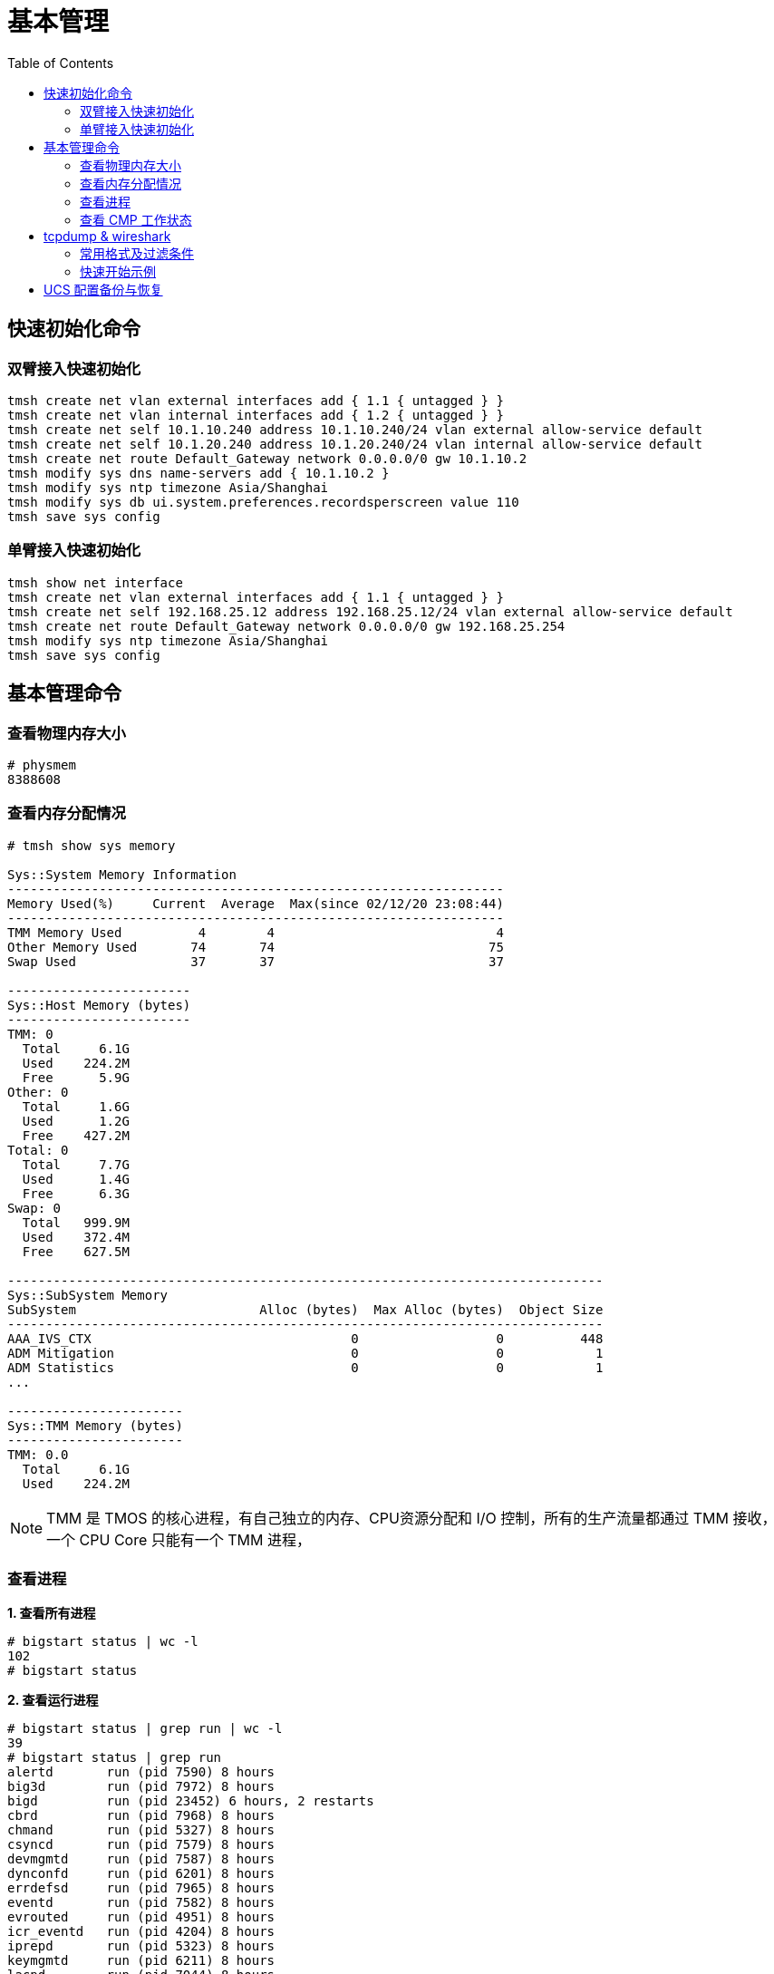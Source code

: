 = 基本管理
:toc: manual

== 快速初始化命令

=== 双臂接入快速初始化

[source, bash]
----
tmsh create net vlan external interfaces add { 1.1 { untagged } }
tmsh create net vlan internal interfaces add { 1.2 { untagged } }
tmsh create net self 10.1.10.240 address 10.1.10.240/24 vlan external allow-service default
tmsh create net self 10.1.20.240 address 10.1.20.240/24 vlan internal allow-service default
tmsh create net route Default_Gateway network 0.0.0.0/0 gw 10.1.10.2
tmsh modify sys dns name-servers add { 10.1.10.2 }
tmsh modify sys ntp timezone Asia/Shanghai
tmsh modify sys db ui.system.preferences.recordsperscreen value 110
tmsh save sys config
----

=== 单臂接入快速初始化

[source, bash]
----
tmsh show net interface
tmsh create net vlan external interfaces add { 1.1 { untagged } }
tmsh create net self 192.168.25.12 address 192.168.25.12/24 vlan external allow-service default
tmsh create net route Default_Gateway network 0.0.0.0/0 gw 192.168.25.254
tmsh modify sys ntp timezone Asia/Shanghai
tmsh save sys config
----

== 基本管理命令

=== 查看物理内存大小

[source, text]
----
# physmem 
8388608
----

=== 查看内存分配情况

[source, text]
----
# tmsh show sys memory

Sys::System Memory Information
-----------------------------------------------------------------
Memory Used(%)     Current  Average  Max(since 02/12/20 23:08:44)
-----------------------------------------------------------------
TMM Memory Used          4        4                             4
Other Memory Used       74       74                            75
Swap Used               37       37                            37

------------------------
Sys::Host Memory (bytes)
------------------------
TMM: 0  
  Total     6.1G
  Used    224.2M
  Free      5.9G
Other: 0
  Total     1.6G
  Used      1.2G
  Free    427.2M
Total: 0
  Total     7.7G
  Used      1.4G
  Free      6.3G
Swap: 0 
  Total   999.9M
  Used    372.4M
  Free    627.5M

------------------------------------------------------------------------------
Sys::SubSystem Memory          
SubSystem                        Alloc (bytes)  Max Alloc (bytes)  Object Size
------------------------------------------------------------------------------
AAA_IVS_CTX                                  0                  0          448
ADM Mitigation                               0                  0            1
ADM Statistics                               0                  0            1
...

-----------------------
Sys::TMM Memory (bytes)
-----------------------
TMM: 0.0
  Total     6.1G
  Used    224.2M
----

NOTE: TMM 是 TMOS 的核心进程，有自己独立的内存、CPU资源分配和 I/O 控制，所有的生产流量都通过 TMM 接收，一个 CPU Core 只能有一个 TMM 进程，

=== 查看进程

[source, text]
.*1. 查看所有进程*
----
# bigstart status | wc -l
102
# bigstart status
----

[source, text]
.*2. 查看运行进程*
----
# bigstart status | grep run | wc -l
39
# bigstart status | grep run        
alertd       run (pid 7590) 8 hours
big3d        run (pid 7972) 8 hours
bigd         run (pid 23452) 6 hours, 2 restarts
cbrd         run (pid 7968) 8 hours
chmand       run (pid 5327) 8 hours
csyncd       run (pid 7579) 8 hours
devmgmtd     run (pid 7587) 8 hours
dynconfd     run (pid 6201) 8 hours
errdefsd     run (pid 7965) 8 hours
eventd       run (pid 7582) 8 hours
evrouted     run (pid 4951) 8 hours
icr_eventd   run (pid 4204) 8 hours
iprepd       run (pid 5323) 8 hours
keymgmtd     run (pid 6211) 8 hours
lacpd        run (pid 7044) 8 hours
lind         run (pid 5792) 8 hours
logstatd     run (pid 6634) 8 hours
mcpd         run (pid 4196) 8 hours
merged       run (pid 4202) 8 hours
mgmt_acld    run (pid 5790) 8 hours
named        run (pid 22960) 6 hours, 1 start
ntlmconnpool run (pid 4466) 8 hours
pccd         run (pid 4195) 8 hours
restjavad    run (pid 23070) 6 hours, 1 start
restnoded    run (pid 23069) 6 hours, 1 start
scriptd      run (pid 7966) 8 hours
sflow_agent  run (pid 5329) 8 hours
snmpd        run (pid 7039) 8 hours
sod          run (pid 7046) 8 hours
statsd       run (pid 4463) 8 hours
syscalld     run (pid 6208) 8 hours
tamd         run (pid 5330) 8 hours
tmipsecd     run (pid 8310) 8 hours
tmm          run (pid 6635) 8 hours
tmrouted     run (pid 7970) 8 hours
tomcat       run (pid 7043) 8 hours
vxland       run (pid 4477) 8 hours
wccpd        run (pid 5797) 8 hours
zxfrd        run (pid 5793) 8 hours
----

|===
|进程名称 |说明

|mcpd
|负责协调不同的进程之间通信

|big3d
|GTM/Mpack通讯

|bigd
|本地健康检查

|tamd
|外部认证

|tomcat
|配置管理界面

|tmm
|业务数据处理
|===

[source, text]
.*3. top 查看*
----
# top
----

=== 查看 CMP 工作状态

[source, text]
.*1. 查看 CMP 是否开启（0 为开启，1 为关闭）*
----
# tmsh list sys db provision.tmmcount
sys db provision.tmmcount {
    value "0"
}
----

[source, text]
.*2. 查看 CMP 是否开（show vs）*
----
# tmsh show ltm virtual all | grep CMP
  CMP              : enabled   
  CMP Mode         : all-cpus  
----

[source, text]
.*3. 查看 TMM 信息*
----
# tmsh show sys tmm-info 

---------------------------
Sys::TMM: 0.0      
---------------------------
Global             
  TMM Process Id       9961
  Running TMM Id          0
  TMM Count               1
  CPU Id                  0
                   
Memory (bytes)     
  Total                6.1G
  Used               224.1M
                   
CPU Usage Ratio (%)
  Last 5 Seconds          1
  Last 1 Minute           1
  Last 5 Minutes          1

-------------------------
Sys::TMM: 0.1      
-------------------------
Global             
  TMM Process Id     9961
  Running TMM Id        1
  TMM Count             1
  CPU Id                1
                   
Memory (bytes)     
  Total                 0
  Used                  0
                   
CPU Usage Ratio (%)
  Last 5 Seconds        1
  Last 1 Minute         1
  Last 5 Minutes        1
----

[source, text]
.*4. 查看 TMM 上流量*
----
 # tmsh show sys tmm-traffic

-------------------------------------------------
Sys::TMM: 0.0            
-------------------------------------------------
TMM Traffic                ClientSide  ServerSide
  Bits In                      591.1K      591.1K
  Bits Out                       1.0M        1.0M
  Packets In                      358         358
  Packets Out                     300         300
  Current Connections               0           0
  Maximum Connections               2           2
  Evicted Connections               0           0
  Slow Connections Killed           0           0
  Total Connections                26          26
  Total Requests                    0           -
                         
Errors                   
  Maintenance Mode                  0
  Virtual Addr Limit                0
  Virtual Server Limit              0
  Wrong Address                     0
  No handler                       13
  No Staged Handler                 0
  No license                        0
  Connection Memory                 0
  Packets Dropped                   0
  Packets In Errors                 0
  Packets Out Errors                0
Connections Redirected              0

-------------------------------------------------
Sys::TMM: 0.1            
-------------------------------------------------
TMM Traffic                ClientSide  ServerSide
  Bits In                        1.3M        1.3M
  Bits Out                       2.5M        2.5M
  Packets In                     2.0K        2.0K
  Packets Out                    1.7K        1.7K
  Current Connections               2           2
  Maximum Connections               5           5
  Evicted Connections               0           0
  Slow Connections Killed           0           0
  Total Connections                25          25
  Total Requests                    0           -
                         
Errors                   
  Maintenance Mode                  0
  Virtual Addr Limit                0
  Virtual Server Limit              0
  Wrong Address                     0
  No handler                       17
  No Staged Handler                 0
  No license                        0
  Connection Memory                 0
  Packets Dropped                   0
  Packets In Errors                 0
  Packets Out Errors                0
Connections Redirected              0
----

== tcpdump & wireshark

link:https://www.tcpdump.org/[tcpdump] 是一个开源的抓包工具，可以对 TCP，UDP，ARP 等不同协议的包进行抓取，link:https://www.wireshark.org/[wireshark] 是一个图形化工具，分析展示 link:https://www.tcpdump.org/[tcpdump] 所抓取的包。

=== 常用格式及过滤条件

image:img/tcpdump.format.png[]

=== 快速开始示例

本部分通过 LTM fastl4 Packet 转发模式，echo server 运行在服务器端，echo client 通过 LTM 访问 echo server，fastL4 上设定 `Reset on Timeout` 后在 TCP 连接闲置一段时间后，RST 包后直接关闭，不进行四次握手，这样可以保证，echo client 和 server 之间通信产生的 Packet 足够少(4 个)。 

[source, text]
.*1. 准备 Performance (Layer 4) VS*
----
create ltm pool echo_pool members add { 10.1.20.11:8877 { address 10.1.20.11 } 10.1.20.12:8877 { address 10.1.20.12 } }
create ltm profile fastl4 custom_fastl4_reset defaults-from fastL4 reset-on-timeout enabled idle-timeout 10
create ltm virtual echo_vs destination 10.1.10.27:8877 ip-protocol tcp pool echo_pool profiles add { custom_fastl4_reset { } }
----

NOTE: reset-on-timeout 开启，idle-timeout 为 10 秒，既 TCP 连接闲置 10 秒后就 Reset。

[source, text]
.*2. tcpdump 抓取 echo client 端的包*
----
tcpdump -nni external host 10.1.10.27 and port 8877 -w /var/tmp/echo-client-dump.cap
----

[source, text]
.*3. tcpdump 抓取 echo server 端的包*
----
tcpdump -nni internal host 10.1.20.11 or 10.1.20.12 and port 8877 -w /var/tmp/echo-server-dump.cap
----

[source, text]
.*4. 启动 echo client 后等待 10 秒*
----
./echoclient 10.1.10.27
----

[source, text]
.*5. 拷贝 tcpdump 文件到本地*
----
$ scp root@10.1.10.240:/var/tmp/echo* ./
$ ls
echo-client-dump.cap	echo-server-dump.cap
----

link:files/echo-client-dump.cap[echo-client-dump.cap], link:files/echo-server-dump.cap[echo-server-dump.cap]

[source, text]
.*6. tcpdump read as text*
----
$ tcpdump -r echo-client-dump.cap 
02:06:44.804839 IP bei-l-00040756.olympus.f5net.com.52682 > 10.1.10.27.8877: Flags [SEW], seq 4106562353, win 65535, options [mss 1460,nop,wscale 6,nop,nop,TS val 763132834 ecr 0,sackOK,eol], length 0 in slot1/tmm0 lis=
02:06:44.806106 IP 10.1.10.27.8877 > bei-l-00040756.olympus.f5net.com.52682: Flags [S.E], seq 1242788371, ack 4106562354, win 28960, options [mss 1460,sackOK,TS val 1064136 ecr 763132834,nop,wscale 7], length 0 out slot1/tmm0 lis=/Common/echo_vs
02:06:44.806437 IP bei-l-00040756.olympus.f5net.com.52682 > 10.1.10.27.8877: Flags [.], ack 1, win 2058, options [nop,nop,TS val 763132836 ecr 1064136], length 0 in slot1/tmm0 lis=/Common/echo_vs
02:06:59.539743 IP 10.1.10.27.8877 > bei-l-00040756.olympus.f5net.com.52682: Flags [R.], seq 1, ack 1, win 0, length 0 out slot1/tmm0 lis=/Common/echo_vs

tcpdump -r echo-server-dump.cap 
02:06:44.805462 IP bei-l-00040756.olympus.f5net.com.52682 > 10.1.20.11.8877: Flags [SEW], seq 4106562353, win 65535, options [mss 1460,nop,wscale 6,nop,nop,TS val 763132834 ecr 0,sackOK,eol], length 0 out slot1/tmm0 lis=/Common/echo_vs
02:06:44.806088 IP 10.1.20.11.8877 > bei-l-00040756.olympus.f5net.com.52682: Flags [S.E], seq 1242788371, ack 4106562354, win 28960, options [mss 1460,sackOK,TS val 1064136 ecr 763132834,nop,wscale 7], length 0 in slot1/tmm0 lis=/Common/echo_vs
02:06:44.806449 IP bei-l-00040756.olympus.f5net.com.52682 > 10.1.20.11.8877: Flags [.], ack 1, win 2058, options [nop,nop,TS val 763132836 ecr 1064136], length 0 out slot1/tmm0 lis=/Common/echo_vs
02:06:59.539639 IP bei-l-00040756.olympus.f5net.com.52682 > 10.1.20.11.8877: Flags [R.], seq 1, ack 1, win 0, length 0 out slot1/tmm0 lis=/Common/echo_vs
----

分析如上文本输出，client 端和 server 端各有 4 个包:

* Client 端四个包分别是 TCP 三次握手产生的三个包 (SYN, SYN/ACK, ACK)，一个 RST 包
* Server 端四个包分别是 TCP 三次握手产生的三个包 (SYN, SYN/ACK, ACK)，一个 RST 包

分析四个包的时间顺序（可以了解 fastL4 包转发顺序）：

|===
|包顺序 |包时间戳 |所属 |包类型

|1
|02:06:44.804839
|Client
|SYN

|2
|02:06:44.805462
|Server
|SYN

|3
|02:06:44.806088
|Server
|SYN/ACK

|4
|02:06:44.806106
|Client
|SYN/ACK

|5
|02:06:44.806437
|Client
|ACK

|6
|02:06:44.806449
|Server
|ACK

|7
|02:06:59.539639
|Server
|RST

|8
|02:06:59.539743
|Client
|RST
|===

NOTE: 如上时间顺序可以看到 fastL4 是基于包转发，而不是基于连接的转发。Client 和 Server 端的 RST 包和前一个包的时间间隔约 15 秒。

*7. wireshark 查看 Client SYN 包详细情况*

image:img/tcp-dump-client-syn.png[]

*8. wireshark 查看 Server RST 包详细情况* 

image:img/tcpdump-server-rst.png[]

== UCS 配置备份与恢复

[source, bash]
.*1. 查看帮助命令*
----
tmsh help sys ucs
----

[source, bash]
.*2. 创建一个 UCS 配置备份*
----
tmsh save sys ucs back_up_20200324.ucs
----

[source, bash]
.*3. 从某一个 UCS 配置恢复*
----
tmsh load sys ucs back_up_20200324.ucs no-license
----
